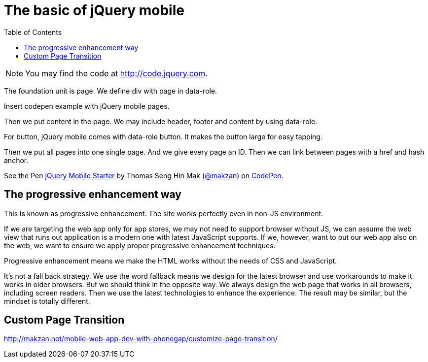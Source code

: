 = The basic of jQuery mobile
:toc: left
:linkcss:

NOTE: You may find the code at http://code.jquery.com.

The foundation unit is page. We define div with page in data-role.

Insert codepen example with jQuery mobile pages.

Then we put content in the page. We may include header, footer and content by using data-role.

For button, jQuery mobile comes with data-role button. It makes the button large for easy tapping.

Then we put all pages into one single page. And we give every page an ID. Then we can link between pages with a href and hash anchor.

.Codepen template to get start writing jQuery Mobile.
++++
<p data-height="271" data-theme-id="0" data-slug-hash="EVbjyq" data-default-tab="result" data-user="makzan" class='codepen'>See the Pen <a href='http://codepen.io/makzan/pen/EVbjyq/'>jQuery Mobile Starter</a> by Thomas Seng Hin Mak (<a href='http://codepen.io/makzan'>@makzan</a>) on <a href='http://codepen.io'>CodePen</a>.</p>
<script async src="//assets.codepen.io/assets/embed/ei.js"></script>
++++

== The progressive enhancement way

This is known as progressive enhancement. The site works perfectly even in non-JS environment.

If we are targeting the web app only for app stores, we may not need to support browser without JS, we can assume the web view that runs out application is a modern one with latest JavaScript supports. If we, however, want to put our web app also on the web, we want to ensure we apply proper progressive enhancement techniques.

Progressive enhancement means we make the HTML works without the needs of CSS and JavaScript.

It's not a fall back strategy. We use the word fallback means we design for the latest browser and use workarounds to make it works in older browsers. But we should think in the opposite way. We always design the web page that works in all browsers, including screen readers. Then we use the latest technologies to enhance the experience. The result may be similar, but the mindset is totally different.


== Custom Page Transition

http://makzan.net/mobile-web-app-dev-with-phonegap/customize-page-transition/
